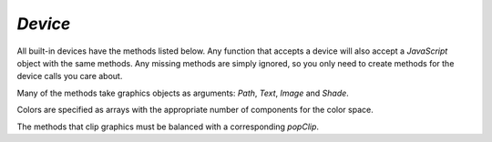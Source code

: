 .. Copyright (C) 2001-2023 Artifex Software, Inc.
.. All Rights Reserved.

.. default-domain:: js


.. _mutool_object_device:



.. _mutool_run_js_api_device:


`Device`
------------------

All built-in devices have the methods listed below. Any function that accepts a device will also accept a :title:`JavaScript` object with the same methods. Any missing methods are simply ignored, so you only need to create methods for the device calls you care about.

Many of the methods take graphics objects as arguments: `Path`, `Text`, `Image` and `Shade`.

Colors are specified as arrays with the appropriate number of components for the color space.

The methods that clip graphics must be balanced with a corresponding `popClip`.

.. method:: fillPath(path, evenOdd, transform, colorspace, color, alpha, colorParams)

    Fill a path.

    :arg path: `Path` object.
    :arg evenOdd: The `even odd rule`_ to use.
    :arg transform: `[a,b,c,d,e,f]`. The transform :ref:`matrix<mutool_run_js_api_matrix>`.
    :arg colorspace: The :ref:`ColorSpace<mutool_run_javascript_api_colorspace>`.
    :arg color: The :ref:`color value<mutool_run_js_api_colors>`.
    :arg alpha: The :ref:`alpha value<mutool_run_js_api_alpha>`.
    :arg colorParams: The :ref:`color parameters object<mutool_run_js_api_color_params>`.


    **Example**

    .. code-block:: bash

        device.fillPath(path, false, Identity, DeviceRGB, [1,0,0], 1);

.. method:: strokePath(path, stroke, transform, colorspace, color, alpha, colorParams)

    Stroke a path.

    :arg path: `Path` object.
    :arg stroke: The :ref:`stroke dictionary<mutool_run_js_api_stroke_dictionary>`.
    :arg transform: `[a,b,c,d,e,f]`. The transform :ref:`matrix<mutool_run_js_api_matrix>`.
    :arg colorspace: The :ref:`ColorSpace<mutool_run_javascript_api_colorspace>`.
    :arg color: The :ref:`color value<mutool_run_js_api_colors>`.
    :arg alpha: The :ref:`alpha value<mutool_run_js_api_alpha>`.
    :arg colorParams: The :ref:`color parameters object<mutool_run_js_api_color_params>`.

    **Example**

    .. code-block:: bash

        device.strokePath(path, {dashes:[5,10], lineWidth:3, lineCap:'Round'}, Identity, DeviceRGB, [0,1,0], 0.5);

.. method:: clipPath(path, evenOdd, transform)

    Clip a path.

    :arg path: `Path` object.
    :arg evenOdd: The `even odd rule`_ to use.
    :arg transform: `[a,b,c,d,e,f]`. The transform :ref:`matrix<mutool_run_js_api_matrix>`.


.. method:: clipStrokePath(path, stroke, transform)

    Clip & stroke a path.

    :arg path: `Path` object.
    :arg stroke: The :ref:`stroke dictionary<mutool_run_js_api_stroke_dictionary>`.
    :arg transform: `[a,b,c,d,e,f]`. The transform :ref:`matrix<mutool_run_js_api_matrix>`.



.. method:: fillText(text, transform, colorspace, color, alpha, colorParams)

    Fill a text object.

    :arg text: `Text` object.
    :arg transform: `[a,b,c,d,e,f]`. The transform :ref:`matrix<mutool_run_js_api_matrix>`.
    :arg colorspace: The :ref:`ColorSpace<mutool_run_javascript_api_colorspace>`.
    :arg color: The :ref:`color value<mutool_run_js_api_colors>`.
    :arg alpha: The :ref:`alpha value<mutool_run_js_api_alpha>`.
    :arg colorParams: The :ref:`color parameters object<mutool_run_js_api_color_params>`.

.. method:: strokeText(text, stroke, transform, colorspace, color, alpha, colorParams)

    Stroke a text object.

    :arg text: `Text` object.
    :arg stroke: The :ref:`stroke dictionary<mutool_run_js_api_stroke_dictionary>`.
    :arg transform: `[a,b,c,d,e,f]`. The transform :ref:`matrix<mutool_run_js_api_matrix>`.
    :arg colorspace: The :ref:`ColorSpace<mutool_run_javascript_api_colorspace>`.
    :arg color: The :ref:`color value<mutool_run_js_api_colors>`.
    :arg alpha: The :ref:`alpha value<mutool_run_js_api_alpha>`.
    :arg colorParams: The :ref:`color parameters object<mutool_run_js_api_color_params>`.

.. method:: clipText(text, transform)

    Clip a text object.

    :arg text: `Text` object.
    :arg transform: `[a,b,c,d,e,f]`. The transform :ref:`matrix<mutool_run_js_api_matrix>`.

.. method:: clipStrokeText(text, stroke, transform)

    Clip & stroke a text object.

    :arg text: `Text` object.
    :arg stroke: The :ref:`stroke dictionary<mutool_run_js_api_stroke_dictionary>`.
    :arg transform: `[a,b,c,d,e,f]`. The transform :ref:`matrix<mutool_run_js_api_matrix>`.

.. method:: ignoreText(text, transform)

    Invisible text that can be searched but should not be visible, such as for overlaying a scanned OCR image.

    :arg text: `Text` object.
    :arg transform: `[a,b,c,d,e,f]`. The transform :ref:`matrix<mutool_run_js_api_matrix>`.



.. method:: fillShade(shade, transform, alpha, colorParams)

    Fill a shade (a.k.a. gradient).

    .. note::

        The details of gradient fills are not exposed to :title:`JavaScript` yet.


    :arg shade: The gradient.
    :arg transform: `[a,b,c,d,e,f]`. The transform :ref:`matrix<mutool_run_js_api_matrix>`.
    :arg alpha: The :ref:`alpha value<mutool_run_js_api_alpha>`.
    :arg colorParams: The :ref:`color parameters object<mutool_run_js_api_color_params>`.

.. method:: fillImage(image, transform, alpha, colorParams)

    Draw an image. An image always fills a unit rectangle `[0,0,1,1]`, so must be transformed to be placed and drawn at the appropriate size.

    :arg image: `Image` object.
    :arg transform: `[a,b,c,d,e,f]`. The transform :ref:`matrix<mutool_run_js_api_matrix>`.
    :arg alpha: The :ref:`alpha value<mutool_run_js_api_alpha>`.
    :arg colorParams: The :ref:`color parameters object<mutool_run_js_api_color_params>`.

.. method:: fillImageMask(image, transform, colorspace, color, alpha, colorParams)

    An image mask is an image without color. Fill with the color where the image is opaque.

    :arg image: `Image` object.
    :arg transform: `[a,b,c,d,e,f]`. The transform :ref:`matrix<mutool_run_js_api_matrix>`.
    :arg colorspace: The :ref:`ColorSpace<mutool_run_javascript_api_colorspace>`.
    :arg color: The :ref:`color value<mutool_run_js_api_colors>`.
    :arg alpha: The :ref:`alpha value<mutool_run_js_api_alpha>`.
    :arg colorParams: The :ref:`color parameters object<mutool_run_js_api_color_params>`.

.. method:: clipImageMask(image, transform)

    Clip graphics using the image to mask the areas to be drawn.

    :arg image: `Image` object.
    :arg transform: `[a,b,c,d,e,f]`. The transform :ref:`matrix<mutool_run_js_api_matrix>`.


.. method:: popClip()

    Pop the clip mask installed by the last clipping operation.


.. method:: beginMask(area, luminosity, backdropColorspace, backdropColor, backdropAlpha, colorParams)

    Create a soft mask. Any drawing commands between `beginMask` and `endMask` are grouped and used as a clip mask.

    :arg area: `Path` Mask area.
    :arg luminosity: `Boolean` If luminosity is *true*, the mask is derived from the luminosity (grayscale value) of the graphics drawn; otherwise the color is ignored completely and the mask is derived from the alpha of the group.
    :arg backdropColorspace: The :ref:`ColorSpace<mutool_run_javascript_api_colorspace>`.
    :arg backdropColor: The :ref:`color value<mutool_run_js_api_colors>`.
    :arg backdropAlpha: The  :ref:`alpha value<mutool_run_js_api_alpha>`.
    :arg colorParams: The :ref:`color parameters object<mutool_run_js_api_color_params>`.



.. method:: endMask()

    Ends the mask.



.. method:: beginGroup(area, isolated, knockout, blendmode, alpha)

    Push/pop a transparency blending group. See the PDF reference for details on `isolated` and `knockout`.

    :arg area: `Path` Blend area.
    :arg isolated: `Boolean`.
    :arg knockout: `Boolean`.
    :arg blendmode: Blendmode is one of the standard :title:`PDF` blend modes: "Normal", "Multiply", "Screen", etc.
    :arg alpha: The :ref:`alpha value<mutool_run_js_api_alpha>`.


    .. image:: images/isolated-and-knockout.png
       :align: center
       :scale: 50%


.. method:: endGroup()

    Ends the blending group.


.. method:: beginTile(areaRect, viewRect, xStep, yStep, transform, id)

    Draw a tiling pattern. Any drawing commands between `beginTile` and `endTile` are grouped and then repeated across the whole page. Apply a clip mask to restrict the pattern to the desired shape.

    :arg areaRect: `[ulx,uly,lrx,lry]` :ref:`Rectangle<mutool_run_js_api_rectangle>`.
    :arg viewRect: `[ulx,uly,lrx,lry]` :ref:`Rectangle<mutool_run_js_api_rectangle>`.
    :arg xStep: `Integer` representing `x` step.
    :arg yStep: `Integer` representing `y` step.
    :arg transform: `[a,b,c,d,e,f]`. The transform :ref:`matrix<mutool_run_js_api_matrix>`.
    :arg id: `Integer` The purpose of `id` is to allow for efficient caching of rendered tiles. If `id` is `0`, then no caching is performed. If it is non-zero, then it assumed to uniquely identify this tile.


.. method:: endTile()

    Ends the tiling pattern.



.. method:: close()

    Tell the device that we are done, and flush any pending output.


.. method:: beginLayer(tag)

    Begin a marked-content layer with the given tag.

    :arg tag: `String`.

.. method:: endLayer()

    End a marked-content layer.




.. External links:

.. _even odd rule: https://en.wikipedia.org/wiki/Even–odd_rule
